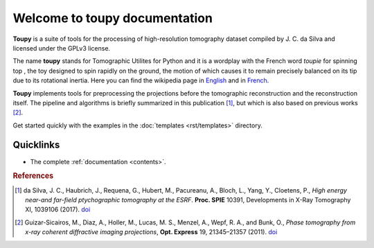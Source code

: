 .. Toupy documentation master file, created by
   sphinx-quickstart on Thu Aug  1 09:47:25 2019.
   You can adapt this file completely to your liking, but it should at least
   contain the root `toctree` directive.


******************************
Welcome to toupy documentation
******************************

**Toupy** is a suite of tools for the processing of high-resolution tomography dataset compiled by
J. C. da Silva and licensed under the GPLv3 license.

The name **toupy** stands for Tomographic Utilites for Python and it is a wordplay with the French 
word `toupie` for spinning top , the toy designed to spin rapidly on the ground, the motion of 
which causes it to remain precisely balanced on its tip due to its rotational inertia. Here you can 
find the wikipedia page in `English <https://en.wikipedia.org/wiki/Top>`_ and in `French <https://fr.wikipedia.org/wiki/Toupie_(jouet)>`_.

**Toupy** implements tools for preprocessing the projections before the tomographic reconstruction
and the reconstruction itself. The pipeline and algorithms is briefly summarized in this publication [#algos]_, but which is also based on 
previous works [#psi]_.

Get started quickly with the examples in the :doc:`templates <rst/templates>` directory.

Quicklinks
----------
* | The complete :ref:`documentation <contents>`.

.. rubric:: References

.. [#algos] da Silva, J. C., Haubrich, J., Requena, G., Hubert, M., Pacureanu, A., Bloch, L., Yang, Y., Cloetens, P.,
            *High energy near-and far-field ptychographic tomography at the ESRF*.
            **Proc. SPIE** 10391, Developments in X-Ray Tomography XI, 1039106 (2017). `doi <http://dx.doi.org/10.1117/12.2272971>`__
.. [#psi] Guizar-Sicairos, M., Diaz, A., Holler, M., Lucas, M. S., Menzel, A., Wepf, R. A., and Bunk, O., *Phase
          tomography from x-ray coherent diffractive imaging projections*, **Opt. Express** 19, 21345–21357 
          (2011). `doi <http://dx.doi.org/10.1364/OE.19.021345>`__

